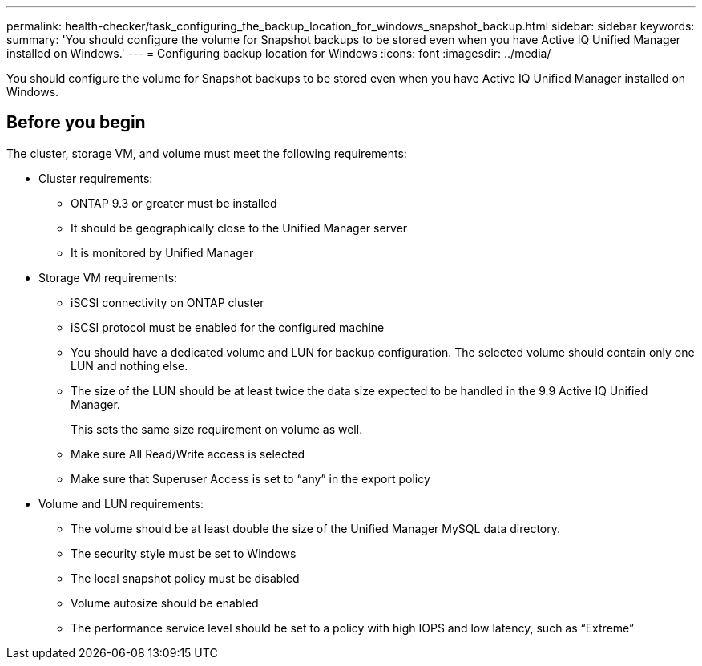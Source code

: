 ---
permalink: health-checker/task_configuring_the_backup_location_for_windows_snapshot_backup.html
sidebar: sidebar
keywords: 
summary: 'You should configure the volume for Snapshot backups to be stored even when you have Active IQ Unified Manager installed on Windows.'
---
= Configuring backup location for Windows
:icons: font
:imagesdir: ../media/

[.lead]
You should configure the volume for Snapshot backups to be stored even when you have Active IQ Unified Manager installed on Windows.

== Before you begin

The cluster, storage VM, and volume must meet the following requirements:

* Cluster requirements:
 ** ONTAP 9.3 or greater must be installed
 ** It should be geographically close to the Unified Manager server
 ** It is monitored by Unified Manager
* Storage VM requirements:
 ** iSCSI connectivity on ONTAP cluster
 ** iSCSI protocol must be enabled for the configured machine
 ** You should have a dedicated volume and LUN for backup configuration. The selected volume should contain only one LUN and nothing else.
 ** The size of the LUN should be at least twice the data size expected to be handled in the 9.9 Active IQ Unified Manager.
+
This sets the same size requirement on volume as well.

 ** Make sure All Read/Write access is selected
 ** Make sure that Superuser Access is set to "`any`" in the export policy
* Volume and LUN requirements:
 ** The volume should be at least double the size of the Unified Manager MySQL data directory.
 ** The security style must be set to Windows
 ** The local snapshot policy must be disabled
 ** Volume autosize should be enabled
 ** The performance service level should be set to a policy with high IOPS and low latency, such as "`Extreme`"
